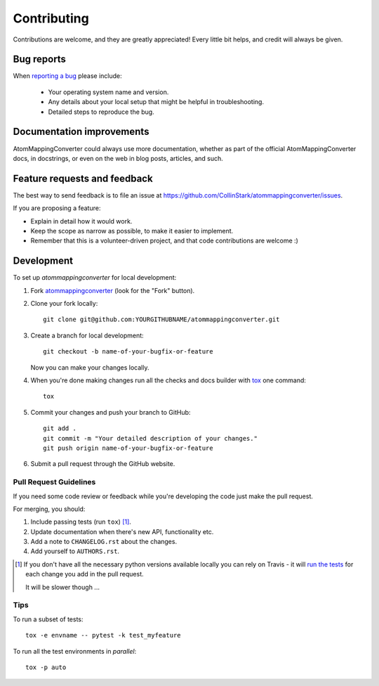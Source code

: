 ============
Contributing
============

Contributions are welcome, and they are greatly appreciated! Every
little bit helps, and credit will always be given.

Bug reports
===========

When `reporting a bug <https://github.com/CollinStark/atommappingconverter/issues>`_ please include:

    * Your operating system name and version.
    * Any details about your local setup that might be helpful in troubleshooting.
    * Detailed steps to reproduce the bug.

Documentation improvements
==========================

AtomMappingConverter could always use more documentation, whether as part of the
official AtomMappingConverter docs, in docstrings, or even on the web in blog posts,
articles, and such.

Feature requests and feedback
=============================

The best way to send feedback is to file an issue at https://github.com/CollinStark/atommappingconverter/issues.

If you are proposing a feature:

* Explain in detail how it would work.
* Keep the scope as narrow as possible, to make it easier to implement.
* Remember that this is a volunteer-driven project, and that code contributions are welcome :)

Development
===========

To set up `atommappingconverter` for local development:

1. Fork `atommappingconverter <https://github.com/CollinStark/atommappingconverter>`_
   (look for the "Fork" button).
2. Clone your fork locally::

    git clone git@github.com:YOURGITHUBNAME/atommappingconverter.git

3. Create a branch for local development::

    git checkout -b name-of-your-bugfix-or-feature

   Now you can make your changes locally.

4. When you're done making changes run all the checks and docs builder with `tox <https://tox.readthedocs.io/en/latest/install.html>`_ one command::

    tox

5. Commit your changes and push your branch to GitHub::

    git add .
    git commit -m "Your detailed description of your changes."
    git push origin name-of-your-bugfix-or-feature

6. Submit a pull request through the GitHub website.

Pull Request Guidelines
-----------------------

If you need some code review or feedback while you're developing the code just make the pull request.

For merging, you should:

1. Include passing tests (run ``tox``) [1]_.
2. Update documentation when there's new API, functionality etc.
3. Add a note to ``CHANGELOG.rst`` about the changes.
4. Add yourself to ``AUTHORS.rst``.

.. [1] If you don't have all the necessary python versions available locally you can rely on Travis - it will
       `run the tests <https://travis-ci.com/github/CollinStark/atommappingconverter/pull_requests>`_
       for each change you add in the pull request.

       It will be slower though ...

Tips
----

To run a subset of tests::

    tox -e envname -- pytest -k test_myfeature

To run all the test environments in *parallel*::

    tox -p auto
